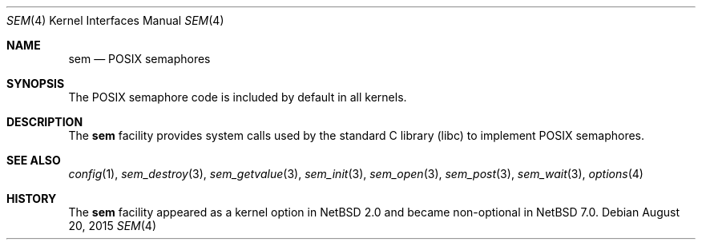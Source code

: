 .\" $NetBSD: sem.4,v 1.5 2015/08/20 10:42:09 pgoyette Exp $
.\"
.\" Copyright (c) 2002 Tim J. Robbins
.\" All rights reserved.
.\"
.\" Redistribution and use in source and binary forms, with or without
.\" modification, are permitted provided that the following conditions
.\" are met:
.\" 1. Redistributions of source code must retain the above copyright
.\"    notice, this list of conditions and the following disclaimer.
.\" 2. Redistributions in binary form must reproduce the above copyright
.\"    notice, this list of conditions and the following disclaimer in the
.\"    documentation and/or other materials provided with the distribution.
.\"
.\" THIS SOFTWARE IS PROVIDED BY THE AUTHOR AND CONTRIBUTORS ``AS IS'' AND
.\" ANY EXPRESS OR IMPLIED WARRANTIES, INCLUDING, BUT NOT LIMITED TO, THE
.\" IMPLIED WARRANTIES OF MERCHANTABILITY AND FITNESS FOR A PARTICULAR PURPOSE
.\" ARE DISCLAIMED.  IN NO EVENT SHALL THE AUTHOR OR CONTRIBUTORS BE LIABLE
.\" FOR ANY DIRECT, INDIRECT, INCIDENTAL, SPECIAL, EXEMPLARY, OR CONSEQUENTIAL
.\" DAMAGES (INCLUDING, BUT NOT LIMITED TO, PROCUREMENT OF SUBSTITUTE GOODS
.\" OR SERVICES; LOSS OF USE, DATA, OR PROFITS; OR BUSINESS INTERRUPTION)
.\" HOWEVER CAUSED AND ON ANY THEORY OF LIABILITY, WHETHER IN CONTRACT, STRICT
.\" LIABILITY, OR TORT (INCLUDING NEGLIGENCE OR OTHERWISE) ARISING IN ANY WAY
.\" OUT OF THE USE OF THIS SOFTWARE, EVEN IF ADVISED OF THE POSSIBILITY OF
.\" SUCH DAMAGE.
.\"
.\" From: FreeBSD: src/share/man/man4/sem.4,v 1.2 2003/06/02 11:19:23 ru
.\"
.Dd August 20, 2015
.Dt SEM 4
.Os
.Sh NAME
.Nm sem
.Nd POSIX semaphores
.Sh SYNOPSIS
The POSIX semaphore code is included by default in all kernels.
.Sh DESCRIPTION
The
.Nm
facility provides system calls used by the standard C library
.Pq libc
to implement
.Tn POSIX
semaphores.
.Sh SEE ALSO
.Xr config 1 ,
.Xr sem_destroy 3 ,
.Xr sem_getvalue 3 ,
.Xr sem_init 3 ,
.Xr sem_open 3 ,
.Xr sem_post 3 ,
.Xr sem_wait 3 ,
.Xr options 4
.Sh HISTORY
The
.Nm
facility appeared as a kernel option in
.Nx 2.0
and became non-optional in
.Nx 7.0 .
